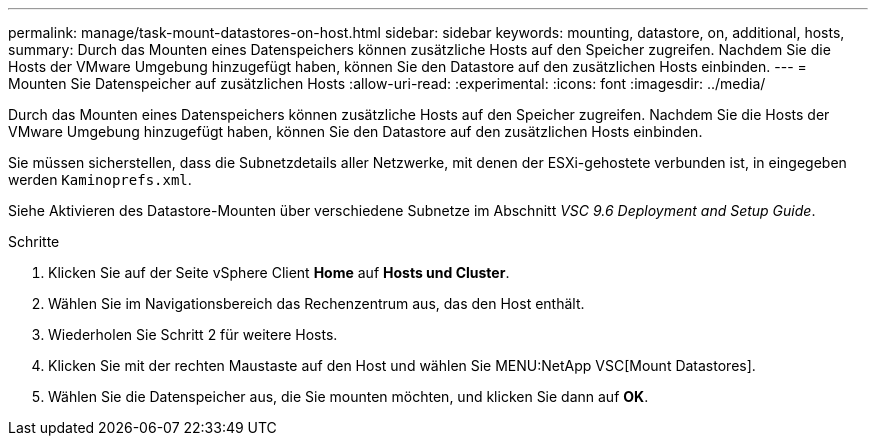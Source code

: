 ---
permalink: manage/task-mount-datastores-on-host.html 
sidebar: sidebar 
keywords: mounting, datastore, on, additional, hosts, 
summary: Durch das Mounten eines Datenspeichers können zusätzliche Hosts auf den Speicher zugreifen. Nachdem Sie die Hosts der VMware Umgebung hinzugefügt haben, können Sie den Datastore auf den zusätzlichen Hosts einbinden. 
---
= Mounten Sie Datenspeicher auf zusätzlichen Hosts
:allow-uri-read: 
:experimental: 
:icons: font
:imagesdir: ../media/


[role="lead"]
Durch das Mounten eines Datenspeichers können zusätzliche Hosts auf den Speicher zugreifen. Nachdem Sie die Hosts der VMware Umgebung hinzugefügt haben, können Sie den Datastore auf den zusätzlichen Hosts einbinden.

Sie müssen sicherstellen, dass die Subnetzdetails aller Netzwerke, mit denen der ESXi-gehostete verbunden ist, in eingegeben werden `Kaminoprefs.xml`.

Siehe Aktivieren des Datastore-Mounten über verschiedene Subnetze im Abschnitt _VSC 9.6 Deployment and Setup Guide_.

.Schritte
. Klicken Sie auf der Seite vSphere Client *Home* auf *Hosts und Cluster*.
. Wählen Sie im Navigationsbereich das Rechenzentrum aus, das den Host enthält.
. Wiederholen Sie Schritt 2 für weitere Hosts.
. Klicken Sie mit der rechten Maustaste auf den Host und wählen Sie MENU:NetApp VSC[Mount Datastores].
. Wählen Sie die Datenspeicher aus, die Sie mounten möchten, und klicken Sie dann auf *OK*.

